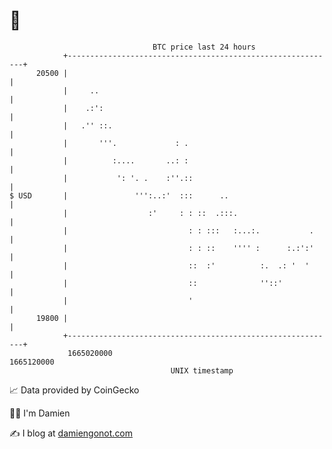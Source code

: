 * 👋

#+begin_example
                                   BTC price last 24 hours                    
               +------------------------------------------------------------+ 
         20500 |                                                            | 
               |     ..                                                     | 
               |    .:':                                                    | 
               |   .'' ::.                                                  | 
               |       '''.             : .                                 | 
               |          :....       ..: :                                 | 
               |           ': '. .    :''.::                                | 
   $ USD       |               ''':..:'  :::      ..                        | 
               |                  :'     : : ::  .:::.                      | 
               |                           : : :::   :...:.           .     | 
               |                           : : ::    '''' :      :.:':'     | 
               |                           ::  :'          :.  .: '  '      | 
               |                           ::              ''::'            | 
               |                           '                                | 
         19800 |                                                            | 
               +------------------------------------------------------------+ 
                1665020000                                        1665120000  
                                       UNIX timestamp                         
#+end_example
📈 Data provided by CoinGecko

🧑‍💻 I'm Damien

✍️ I blog at [[https://www.damiengonot.com][damiengonot.com]]
